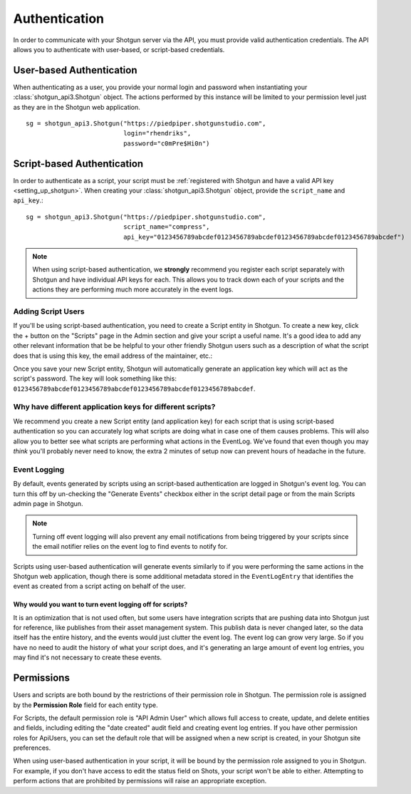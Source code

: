 .. _authentication:

##############
Authentication
##############

In order to communicate with your Shotgun server via the API, you must provide valid authentication credentials. The API allows you to authenticate with user-based, or script-based credentials.

*************************
User-based Authentication
*************************
When authenticating as a user, you provide your normal login and password when instantiating your :class:`shotgun_api3.Shotgun` object. The actions performed by this instance will be limited to your permission level just as they are in the Shotgun web application. ::

    sg = shotgun_api3.Shotgun("https://piedpiper.shotgunstudio.com",
                              login="rhendriks",
                              password="c0mPre$Hi0n")


***************************
Script-based Authentication
***************************
In order to authenticate as a script, your script must be :ref:`registered with Shotgun and have a valid API key <setting_up_shotgun>`. When creating your :class:`shotgun_api3.Shotgun` object, provide the ``script_name`` and ``api_key``.::

    sg = shotgun_api3.Shotgun("https://piedpiper.shotgunstudio.com",
                              script_name="compress",
                              api_key="0123456789abcdef0123456789abcdef0123456789abcdef0123456789abcdef")

.. note:: When using script-based authentication, we **strongly** recommend you register each script separately with Shotgun and have individual API keys for each. This allows you to track down each of your scripts and the actions they are performing much more accurately in the event logs.


.. _setting_up_shotgun:

Adding Script Users
===================
If you'll be using script-based authentication, you need to create a Script entity in Shotgun. To create a new key, click the + button on the "Scripts" page in the Admin section and give your script a useful name. It's a good idea to add any other relevant information that be be helpful to your other friendly Shotgun users such as a description of what the script does that is using this key, the email address of the maintainer, etc.:

.. image:: images/scripts_page.png

Once you save your new Script entity, Shotgun will automatically generate an application key which will act as the script's password. The key will look something like this: ``0123456789abcdef0123456789abcdef0123456789abcdef0123456789abcdef``.

Why have different application keys for different scripts?
==========================================================
We recommend you create a new Script entity (and application key) for each script that is using script-based authentication so you can accurately log what scripts are doing what in case one of them causes problems. This will also allow you to better see what scripts are performing what actions in the EventLog. We've found that even though you may *think* you'll probably never need to know, the extra 2 minutes of setup now can prevent hours of headache in the future.

Event Logging
=============
By default, events generated by scripts using an script-based authentication are logged in Shotgun's event log. You can turn this off by un-checking the "Generate Events" checkbox either in the script detail page or from the main Scripts admin page in Shotgun.

.. note:: Turning off event logging will also prevent any email notifications from being triggered by your scripts since the email notifier relies on the event log to find events to notify for.

Scripts using user-based authentication will generate events similarly to if you were performing the same actions in the Shotgun web application, though there is some additional metadata stored in the ``EventLogEntry`` that identifies the event as created from a script acting on behalf of the user.

Why would you want to turn event logging off for scripts?
---------------------------------------------------------
It is an optimization that is not used often, but some users have integration scripts that are pushing data into Shotgun just for reference, like publishes from their asset management system. This publish data is never changed later, so the data itself has the entire history, and the events would just clutter the event log. The event log can grow very large. So if you have no need to audit the history of what your script does, and it's generating an large amount of event log entries, you may find it's not necessary to create these events.

***********
Permissions
***********
Users and scripts are both bound by the restrictions of their permission role in Shotgun. The permission role is assigned by the **Permission Role** field for each entity type.

For Scripts, the default permission role is "API Admin User" which allows full access to create, update, and delete entities and fields, including editing the "date created" audit field and creating event log entries. If you have other permission roles for ApiUsers, you can set the default role that will be assigned when a new script is created, in your Shotgun site preferences.

When using user-based authentication in your script, it will be bound by the permission role assigned to you in Shotgun. For example, if you don't have access to edit the status field on Shots, your script won't be able to either. Attempting to perform actions that are prohibited by permissions will raise an appropriate exception.

.. seealso:: `Shotgun Support: Permissions <https://support.shotgunsoftware.com/entries/122037-Permissions>`_

